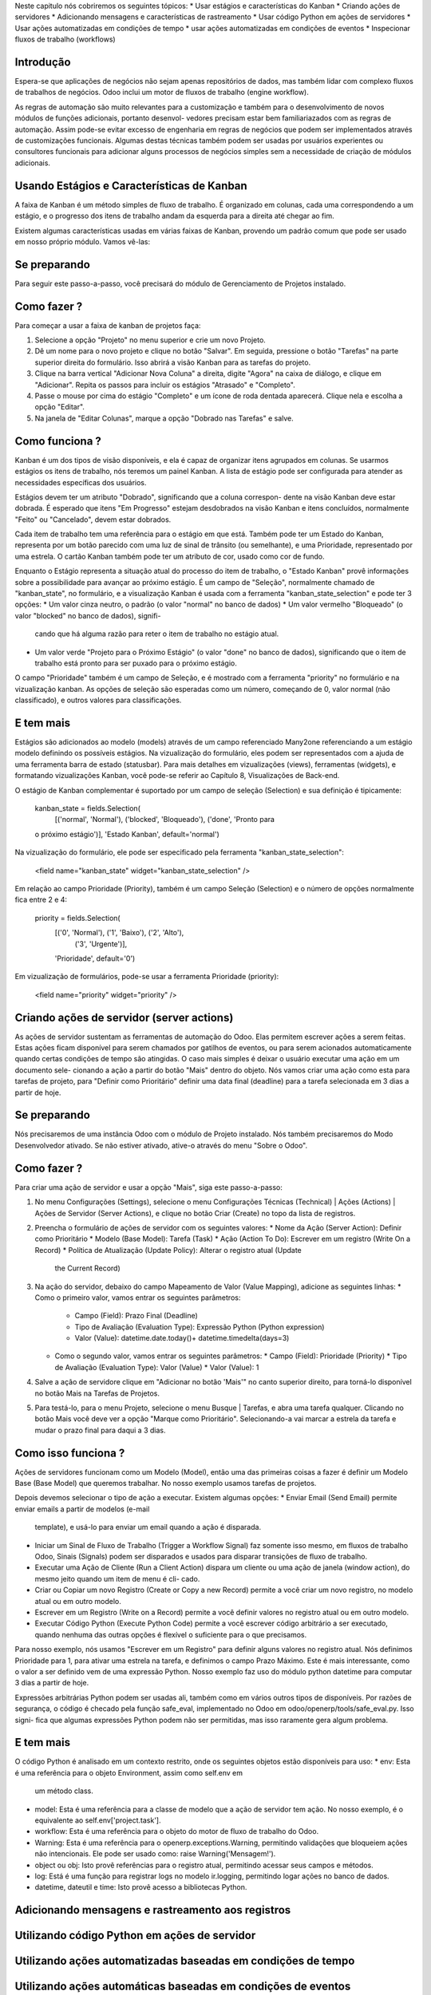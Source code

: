 Neste capitulo nós cobriremos os seguintes tópicos:
* Usar estágios e características do Kanban
* Criando ações de servidores
* Adicionando mensagens e características de rastreamento
* Usar código Python em ações de servidores
* Usar ações automatizadas em condições de tempo
* usar ações automatizadas em condições de eventos
* Inspecionar fluxos de trabalho (workflows)

Introdução
==========
Espera-se que aplicações de negócios não sejam apenas repositórios de dados, 
mas também lidar com complexo fluxos de trabalhos de negócios. Odoo inclui um
motor de fluxos de trabalho (engine workflow).

As regras de automação são muito relevantes para a customização e também para
o desenvolvimento de novos módulos de funções adicionais, portanto desenvol-
vedores precisam estar bem familiariazados com as regras de automação. Assim 
pode-se evitar excesso de engenharia em regras de negócios que podem ser
implementados através de customizações funcionais. Algumas destas técnicas 
também podem ser usadas por usuários experientes ou consultores funcionais para
adicionar alguns processos de negócios simples sem a necessidade de criação
de módulos adicionais.

Usando Estágios e Características de Kanban
===========================================
A faixa de Kanban é um método simples de fluxo de trabalho. É organizado em 
colunas, cada uma correspondendo a um estágio, e o progresso dos itens de 
trabalho andam da esquerda para a direita até chegar ao fim.

Existem algumas características usadas em várias faixas de Kanban, provendo
um padrão comum que pode ser usado em nosso próprio módulo. Vamos vê-las:

Se preparando
=============
Para seguir este passo-a-passo, você precisará do módulo de Gerenciamento de
Projetos instalado.

Como fazer ?
============
Para começar a usar a faixa de kanban de projetos faça:

1. Selecione a opção "Projeto" no menu superior e crie um novo Projeto.
2. Dê um nome para o novo projeto e clique no botão "Salvar". Em seguida, 
   pressione o botão "Tarefas" na parte superior direita do formulário.
   Isso abrirá a visão Kanban para as tarefas do projeto.
3. Clique na barra vertical "Adicionar Nova Coluna" a direita, digite "Agora"
   na caixa de diálogo, e clique em "Adicionar". Repita os passos para incluir
   os estágios "Atrasado" e "Completo".
4. Passe o mouse por cima do estágio "Completo" e um ícone de roda dentada
   aparecerá. Clique nela e escolha a opção "Editar".
5. Na janela de "Editar Colunas", marque a opção "Dobrado nas Tarefas" e salve.

Como funciona ?
===============
Kanban é um dos tipos de visão disponíveis, e ela é capaz de organizar itens
agrupados em colunas. Se usarmos estágios os itens de trabalho, nós teremos
um painel Kanban. A lista de estágio pode ser configurada para atender as
necessidades específicas dos usuários.

Estágios devem ter um atributo "Dobrado", significando que a coluna correspon-
dente na visão Kanban deve estar dobrada. É esperado que itens "Em Progresso"
estejam desdobrados na visão Kanban e itens concluídos, normalmente "Feito" ou
"Cancelado", devem estar dobrados.

Cada item de trabalho tem uma referência para o estágio em que está. Também
pode ter um Estado do Kanban, representa por um botão parecido com uma luz 
de sinal de trânsito (ou semelhante), e uma Prioridade, representado por uma
estrela. O cartão Kanban também pode ter um atributo de cor, usado como cor
de fundo.

Enquanto o Estágio representa a situação atual do processo do item de trabalho, 
o "Estado Kanban" provê informações sobre a possibilidade para avançar ao 
próximo estágio. É um campo de "Seleção", normalmente chamado de "kanban_state",
no formulário, e a visualização Kanban é usada com a ferramenta
"kanban_state_selection" e pode ter 3 opções:
* Um valor cinza neutro, o padrão (o valor "normal" no banco de dados)
* Um valor vermelho "Bloqueado" (o valor "blocked" no banco de dados), signifi-
  cando que há alguma razão para reter o item de trabalho no estágio atual.
* Um valor verde "Projeto para o Próximo Estágio" (o valor "done" no banco de
  dados), significando que o item de trabalho está pronto para ser puxado para
  o próximo estágio.
  
O campo "Prioridade" também é um campo de Seleção, e é mostrado com a ferramenta
"priority" no formulário e na vizualização kanban. As opções de seleção são 
esperadas como um número, começando de 0, valor normal (não classificado),
e outros valores para classificações.

E tem mais
==========
Estágios são adicionados ao modelo (models) através de um campo referenciado
Many2one referenciando a um estágio modelo definindo os possíveis estágios.
Na vizualização do formulário, eles podem ser representados com a ajuda de uma
ferramenta barra de estado (statusbar). Para mais detalhes em vizualizações
(views), ferramentas (widgets), e formatando vizualizações Kanban, você pode-se
referir ao Capítulo 8, Visualizações de Back-end.

O estágio de Kanban complementar é suportado por um campo de seleção (Selection)
e sua definição é tipicamente:

  kanban_state = fields.Selection(
      [('normal', 'Normal'), ('blocked', 'Bloqueado'), ('done', 'Pronto para
  o próximo estágio')], 'Estado Kanban', default='normal')
  
Na vizualização do formulário, ele pode ser especificado pela ferramenta
"kanban_state_selection":

  <field name="kanban_state" widget="kanban_state_selection" />
  
Em relação ao campo Prioridade (Priority), também é um campo Seleção (Selection)
e o número de opções normalmente fica entre 2 e 4:

  priority = fields.Selection(
      [('0', 'Normal'), ('1', 'Baixo'), ('2', 'Alto'),
       ('3', 'Urgente')],
      'Prioridade', default='0')
      
Em vizualização de formulários, pode-se usar a ferramenta Prioridade (priority):

  <field name="priority" widget="priority" />
  
Criando ações de servidor (server actions)
==========================================

As ações de servidor sustentam as ferramentas de automação do Odoo. Elas 
permitem escrever ações a serem feitas. Estas ações ficam disponível para 
serem chamados por gatilhos de eventos, ou para serem acionados automaticamente 
quando certas condições de tempo são atingidas.
O caso mais simples é deixar o usuário executar uma ação em um documento sele-
cionando a ação a partir do botão "Mais" dentro do objeto. Nós vamos criar uma 
ação como esta para tarefas de projeto, para "Definir como Prioritário" definir 
uma data final (deadline) para a tarefa selecionada em 3 dias a partir de hoje.

Se preparando
=============
Nós precisaremos de uma instância Odoo com o módulo de Projeto instalado. Nós
também precisaremos do Modo Desenvolvedor ativado. Se não estiver ativado,
ative-o através do menu "Sobre o Odoo".

Como fazer ?
============
Para criar uma ação de servidor e usar a opção "Mais", siga este passo-a-passo:

1. No menu Configurações (Settings), selecione o menu Configurações Técnicas
   (Technical) | Ações (Actions) | Ações de Servidor (Server Actions), e clique
   no botão Criar (Create) no topo da lista de registros.
2. Preencha o formulário de ações de servidor com os seguintes valores:
   * Nome da Ação (Server Action): Definir como Prioritário
   * Modelo (Base Model): Tarefa (Task)
   * Ação (Action To Do): Escrever em um registro (Write On a Record)
   * Política de Atualização (Update Policy): Alterar o registro atual (Update
     the Current Record)
3. Na ação do servidor, debaixo do campo Mapeamento de Valor (Value Mapping), 
   adicione as seguintes linhas:
   * Como o primeiro valor, vamos entrar os seguintes parâmetros:
     * Campo (Field): Prazo Final (Deadline)
     * Tipo de Avaliação (Evaluation Type): Expressão Python (Python expression)
     * Valor (Value): datetime.date.today()+ datetime.timedelta(days=3)
   * Como o segundo valor, vamos entrar os seguintes parâmetros:
     * Campo (Field): Prioridade (Priority)
     * Tipo de Avaliação (Evaluation Type): Valor (Value)
     * Valor (Value): 1
4. Salve a ação de servidore clique em "Adicionar no botão 'Mais'" no canto
   superior direito, para torná-lo disponível no botão Mais na Tarefas de 
   Projetos.
5. Para testá-lo, para o menu Projeto, selecione o menu Busque | Tarefas,
   e abra uma tarefa qualquer. Clicando no botão Mais você deve ver a opção
   "Marque como Prioritário". Selecionando-a vai marcar a estrela da tarefa e
   mudar o prazo final para daqui a 3 dias.
   
Como isso funciona ?
====================
Ações de servidores funcionam como um Modelo (Model), então uma das primeiras
coisas a fazer é definir um Modelo Base (Base Model) que queremos trabalhar.
No nosso exemplo usamos tarefas de projetos.

Depois devemos selecionar o tipo de ação a executar. Existem algumas opções:
* Enviar Email (Send Email) permite enviar emails a partir de modelos (e-mail
  template), e usá-lo para enviar um email quando a ação é disparada.
* Iniciar um Sinal de Fluxo de Trabalho (Trigger a Workflow Signal) faz somente
  isso mesmo, em fluxos de trabalho Odoo, Sinais (Signals) podem ser disparados
  e usados para disparar transições de fluxo de trabalho.
* Executar uma Ação de Cliente (Run a Client Action) dispara um cliente ou uma
  ação de janela (window action), do mesmo jeito quando um item de menu é cli-
  cado.
* Criar ou Copiar um novo Registro (Create or Copy a new Record) permite a você
  criar um novo registro, no modelo atual ou em outro modelo.
* Escrever em um Registro (Write on a Record) permite a você definir valores
  no registro atual ou em outro modelo.
* Executar Código Python (Execute Python Code) permite a você escrever código
  arbitrário a ser executado, quando nenhuma das outras opções é flexível o 
  suficiente para o que precisamos.

Para nosso exemplo, nós usamos "Escrever em um Registro" para definir alguns
valores no registro atual. Nós definimos Prioridade para 1, para ativar uma
estrela na tarefa, e definimos o campo Prazo Máximo. Este é mais interessante,
como o valor a ser definido vem de uma expressão Python. Nosso exemplo faz uso
do módulo python datetime para computar 3 dias a partir de hoje.

Expressões arbitrárias Python podem ser usadas ali, também como em vários outros
tipos de disponíveis. Por razões de segurança, o código é checado pela função 
safe_eval, implementado no Odoo em odoo/openerp/tools/safe_eval.py. Isso signi-
fica que algumas expressões Python podem não ser permitidas, mas isso raramente
gera algum problema.

E tem mais
==========
O código Python é analisado em um contexto restrito, onde os seguintes objetos
estão disponíveis para uso:
* env: Esta é uma referência para o objeto Environment, assim como self.env em
  um método class.
* model: Esta é uma referência para a classe de modelo que a ação de servidor
  tem ação. No nosso exemplo, é o equivalente ao self.env['project.task'].
* workflow: Esta é uma referência para o objeto do motor de fluxo de trabalho do
  Odoo.
* Warning: Esta é uma referência para o openerp.exceptions.Warning, permitindo
  validações que bloqueiem ações não intencionais. Ele pode ser usado como:
  raise Warning('Mensagem!').
* object ou obj: Isto provê referências para o registro atual, permitindo
  acessar seus campos e métodos.
* log: Está é uma função para registrar logs no modelo ir.logging, permitindo
  logar ações no banco de dados.
* datetime, dateutil e time: Isto provê acesso a bibliotecas Python.

   


Adicionando mensagens e rastreamento aos registros
==================================================



Utilizando código Python em ações de servidor
=============================================



Utilizando ações automatizadas baseadas em condições de tempo
=============================================================


Utilizando ações automáticas baseadas em condições de eventos
=============================================================

